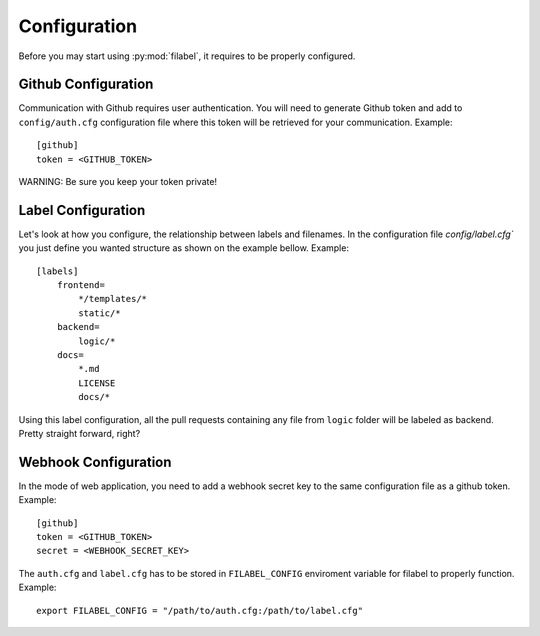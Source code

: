 Configuration
=============

Before you may start using :py:mod:`filabel`, it requires to be properly configured.

.. _github-conf-ref:

Github Configuration
--------------------

Communication with Github requires user authentication.
You will need to generate Github token and add to ``config/auth.cfg`` configuration file where this token will be retrieved for your communication.
Example::

   [github]
   token = <GITHUB_TOKEN>

WARNING: Be sure you keep your token private!


.. _label-conf-ref:

Label Configuration
-------------------

Let's look at how you configure, the relationship between labels and filenames.
In the configuration file `config/label.cfg`` you just define you wanted structure as shown on the example bellow.
Example::

    [labels]
        frontend=
            */templates/*
            static/*
        backend=
            logic/*
        docs=
            *.md
            LICENSE
            docs/*

Using this label configuration, all the pull requests containing any file from ``logic`` folder will be labeled as backend.
Pretty straight forward, right?


.. _webhook-conf-ref:

Webhook Configuration
---------------------

In the mode of web application, you need to add a webhook secret key to the same configuration file as a github token.
Example::

   [github]
   token = <GITHUB_TOKEN>
   secret = <WEBHOOK_SECRET_KEY>


The ``auth.cfg`` and ``label.cfg`` has to be stored in ``FILABEL_CONFIG`` enviroment variable for filabel to properly function.
Example::

    export FILABEL_CONFIG = "/path/to/auth.cfg:/path/to/label.cfg"

